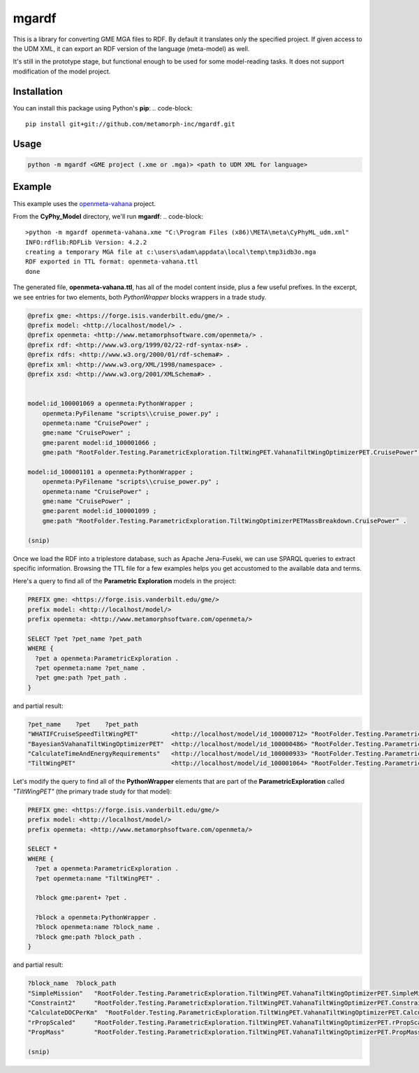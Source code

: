 mgardf
======
.. image:: https://ci.appveyor.com/api/projects/status/github/metamorph-inc/mgardf?svg=true
   :target: https://ci.appveyor.com/project/adamnagel/mgardf

This is a library for converting GME MGA files to RDF. By default it translates only the specified project. If given access to the UDM XML, it can export an RDF version of the language (meta-model) as well.

It's still in the prototype stage, but functional enough to be used for some model-reading tasks. It does not support modification of the model project.

Installation
------------
You can install this package using Python's **pip**:
.. code-block::

   pip install git+git://github.com/metamorph-inc/mgardf.git

Usage
-----
.. code-block::

   python -m mgardf <GME project (.xme or .mga)> <path to UDM XML for language>
   
Example
-------
This example uses the `openmeta-vahana <https://github.com/metamorph-inc/openmeta-vahana>`_ project.

From the **CyPhy_Model** directory, we'll run **mgardf**:
.. code-block::
   
   >python -m mgardf openmeta-vahana.xme "C:\Program Files (x86)\META\meta\CyPhyML_udm.xml"
   INFO:rdflib:RDFLib Version: 4.2.2
   creating a temporary MGA file at c:\users\adam\appdata\local\temp\tmp3idb3o.mga
   RDF exported in TTL format: openmeta-vahana.ttl
   done
   
The generated file, **openmeta-vahana.ttl**, has all of the model content inside, plus a few useful prefixes. In the excerpt, we see entries for two elements, both *PythonWrapper* blocks wrappers in a trade study.

.. code-block:: Turtle

   @prefix gme: <https://forge.isis.vanderbilt.edu/gme/> .
   @prefix model: <http://localhost/model/> .
   @prefix openmeta: <http://www.metamorphsoftware.com/openmeta/> .
   @prefix rdf: <http://www.w3.org/1999/02/22-rdf-syntax-ns#> .
   @prefix rdfs: <http://www.w3.org/2000/01/rdf-schema#> .
   @prefix xml: <http://www.w3.org/XML/1998/namespace> .
   @prefix xsd: <http://www.w3.org/2001/XMLSchema#> .

   
   model:id_100001069 a openmeta:PythonWrapper ;
       openmeta:PyFilename "scripts\\cruise_power.py" ;
       openmeta:name "CruisePower" ;
       gme:name "CruisePower" ;
       gme:parent model:id_100001066 ;
       gme:path "RootFolder.Testing.ParametricExploration.TiltWingPET.VahanaTiltWingOptimizerPET.CruisePower" .

   model:id_100001101 a openmeta:PythonWrapper ;
       openmeta:PyFilename "scripts\\cruise_power.py" ;
       openmeta:name "CruisePower" ;
       gme:name "CruisePower" ;
       gme:parent model:id_100001099 ;
       gme:path "RootFolder.Testing.ParametricExploration.TiltWingOptimizerPETMassBreakdown.CruisePower" .
       
   (snip)
   
Once we load the RDF into a triplestore database, such as Apache Jena-Fuseki, we can use SPARQL queries to extract specific information. Browsing the TTL file for a few examples helps you get accustomed to the available data and terms.
       
Here's a query to find all of the **Parametric Exploration** models in the project:

.. code-block:: SPARQL
   
   PREFIX gme: <https://forge.isis.vanderbilt.edu/gme/>
   prefix model: <http://localhost/model/>
   prefix openmeta: <http://www.metamorphsoftware.com/openmeta/>

   SELECT ?pet ?pet_name ?pet_path
   WHERE {
     ?pet a openmeta:ParametricExploration .
     ?pet openmeta:name ?pet_name .
     ?pet gme:path ?pet_path .
   }
   
and partial result:

.. code-block::

   ?pet_name	?pet	?pet_path
   "WHATIFCruiseSpeedTiltWingPET"         <http://localhost/model/id_100000712>	"RootFolder.Testing.ParametricExploration.AdditionalTiltWingPETs.WHATIFCruiseSpeedTiltWingPET"
   "Bayesian5VahanaTiltWingOptimizerPET"  <http://localhost/model/id_100000486>	"RootFolder.Testing.ParametricExploration.Debug.TestBayesianOptimization.Bayesian5VahanaTiltWingOptimizerPET"
   "CalculateTimeAndEnergyRequirements"   <http://localhost/model/id_100000933>	"RootFolder.Testing.ParametricExploration.TiltWingPETOrganized.VahanaTiltWingOptimizerPET.CalculateTimeAndEnergyRequirements"
   "TiltWingPET"                          <http://localhost/model/id_100001064>	"RootFolder.Testing.ParametricExploration.TiltWingPET"
   
Let's modify the query to find all of the **PythonWrapper** elements that are part of the **ParametricExploration** called *"TiltWingPET"* (the primary trade study for that model):

.. code-block:: SPARQL

   PREFIX gme: <https://forge.isis.vanderbilt.edu/gme/>
   prefix model: <http://localhost/model/>
   prefix openmeta: <http://www.metamorphsoftware.com/openmeta/>

   SELECT *
   WHERE {
     ?pet a openmeta:ParametricExploration .
     ?pet openmeta:name "TiltWingPET" .

     ?block gme:parent+ ?pet .

     ?block a openmeta:PythonWrapper .
     ?block openmeta:name ?block_name .
     ?block gme:path ?block_path .
   }
   
and partial result:

.. code-block:: 
   
   ?block_name	?block_path
   "SimpleMission"   "RootFolder.Testing.ParametricExploration.TiltWingPET.VahanaTiltWingOptimizerPET.SimpleMission"
   "Constraint2"     "RootFolder.Testing.ParametricExploration.TiltWingPET.VahanaTiltWingOptimizerPET.Constraint2"
   "CalculateDOCPerKm"	"RootFolder.Testing.ParametricExploration.TiltWingPET.VahanaTiltWingOptimizerPET.CalculateDOCPerKm"
   "rPropScaled"     "RootFolder.Testing.ParametricExploration.TiltWingPET.VahanaTiltWingOptimizerPET.rPropScaled"
   "PropMass"        "RootFolder.Testing.ParametricExploration.TiltWingPET.VahanaTiltWingOptimizerPET.PropMass"
   
   (snip)
   
